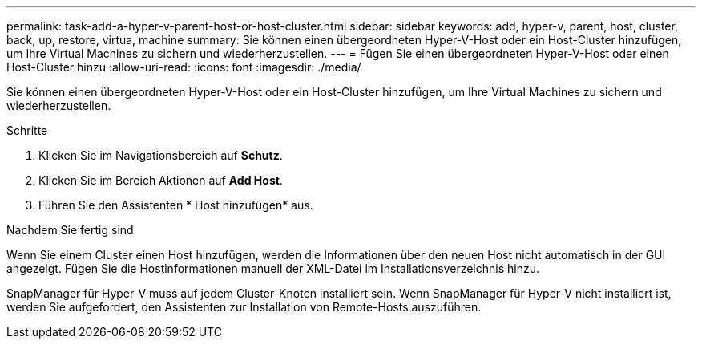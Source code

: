 ---
permalink: task-add-a-hyper-v-parent-host-or-host-cluster.html 
sidebar: sidebar 
keywords: add, hyper-v, parent, host, cluster, back, up, restore, virtua, machine 
summary: Sie können einen übergeordneten Hyper-V-Host oder ein Host-Cluster hinzufügen, um Ihre Virtual Machines zu sichern und wiederherzustellen. 
---
= Fügen Sie einen übergeordneten Hyper-V-Host oder einen Host-Cluster hinzu
:allow-uri-read: 
:icons: font
:imagesdir: ./media/


[role="lead"]
Sie können einen übergeordneten Hyper-V-Host oder ein Host-Cluster hinzufügen, um Ihre Virtual Machines zu sichern und wiederherzustellen.

.Schritte
. Klicken Sie im Navigationsbereich auf *Schutz*.
. Klicken Sie im Bereich Aktionen auf *Add Host*.
. Führen Sie den Assistenten * Host hinzufügen* aus.


.Nachdem Sie fertig sind
Wenn Sie einem Cluster einen Host hinzufügen, werden die Informationen über den neuen Host nicht automatisch in der GUI angezeigt. Fügen Sie die Hostinformationen manuell der XML-Datei im Installationsverzeichnis hinzu.

SnapManager für Hyper-V muss auf jedem Cluster-Knoten installiert sein. Wenn SnapManager für Hyper-V nicht installiert ist, werden Sie aufgefordert, den Assistenten zur Installation von Remote-Hosts auszuführen.
